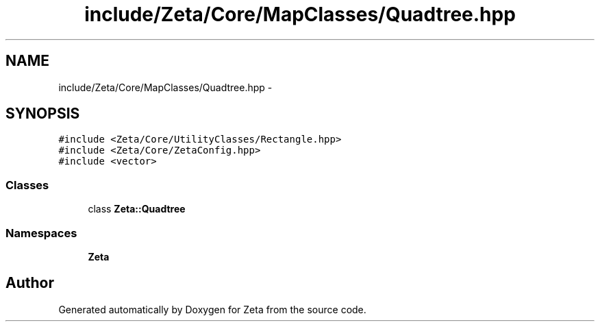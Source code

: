 .TH "include/Zeta/Core/MapClasses/Quadtree.hpp" 3 "Wed Feb 10 2016" "Zeta" \" -*- nroff -*-
.ad l
.nh
.SH NAME
include/Zeta/Core/MapClasses/Quadtree.hpp \- 
.SH SYNOPSIS
.br
.PP
\fC#include <Zeta/Core/UtilityClasses/Rectangle\&.hpp>\fP
.br
\fC#include <Zeta/Core/ZetaConfig\&.hpp>\fP
.br
\fC#include <vector>\fP
.br

.SS "Classes"

.in +1c
.ti -1c
.RI "class \fBZeta::Quadtree\fP"
.br
.in -1c
.SS "Namespaces"

.in +1c
.ti -1c
.RI " \fBZeta\fP"
.br
.in -1c
.SH "Author"
.PP 
Generated automatically by Doxygen for Zeta from the source code\&.

